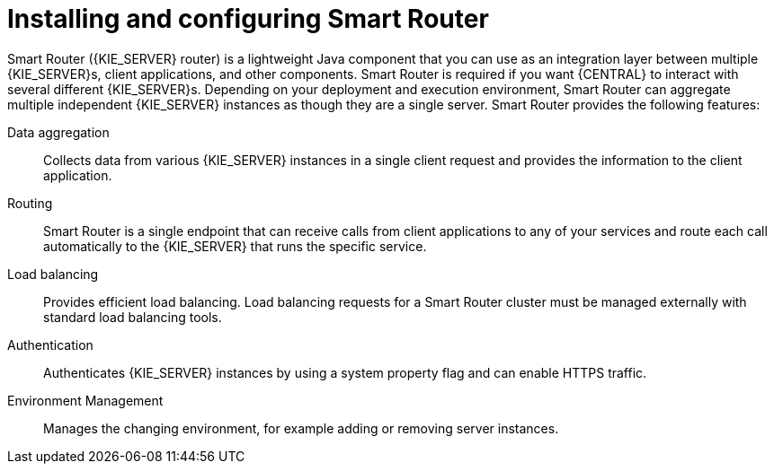 [id='installing-and-configuring-smart-router-con']
= Installing and configuring Smart Router

Smart Router ({KIE_SERVER} router) is a lightweight Java component that you can use as an integration layer between multiple {KIE_SERVER}s, client applications, and other components. Smart Router is required if you want {CENTRAL} to interact with several different {KIE_SERVER}s. Depending on your deployment and execution environment, Smart Router can aggregate multiple independent {KIE_SERVER} instances as though they are a single server. Smart Router provides the following features:

Data aggregation::
Collects data from various {KIE_SERVER} instances in a single client request and provides the information to the client application.

Routing::
Smart Router is a single endpoint that can receive calls from client applications to any of your services and route each call automatically to the {KIE_SERVER} that runs the specific service.

Load balancing::
Provides efficient load balancing. Load balancing requests for a Smart Router cluster must be managed externally with standard load balancing tools.

Authentication::
Authenticates {KIE_SERVER} instances by using a system property flag and can enable HTTPS traffic.

Environment Management::
Manages the changing environment, for example adding or removing server instances.
